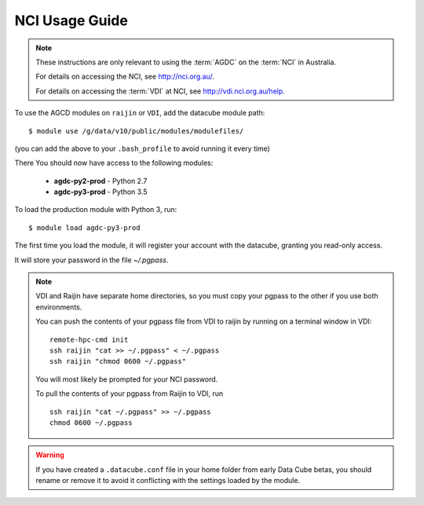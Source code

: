 .. highlight:: console

.. _nci_usage_guide:

NCI Usage Guide
===============

.. note::
    These instructions are only relevant to using the :term:`AGDC` on the :term:`NCI` in Australia.

    For details on accessing the NCI, see http://nci.org.au/.

    For details on accessing the :term:`VDI` at NCI, see http://vdi.nci.org.au/help.

To use the AGCD modules on ``raijin`` or ``VDI``, add the datacube module path::

    $ module use /g/data/v10/public/modules/modulefiles/

(you can add the above to your ``.bash_profile`` to avoid running it every time)

There
You should now have access to the following modules:

 * **agdc-py2-prod** - Python 2.7
 * **agdc-py3-prod** - Python 3.5

To load the production module with Python 3, run::

    $ module load agdc-py3-prod

The first time you load the module, it will register your account with the datacube, granting you read-only access.

It will store your password in the file `~/.pgpass`.

.. note::
    VDI and Raijin have separate home directories, so you must copy your pgpass to the other if
    you use both environments.

    You can push the contents of your pgpass file from VDI to raijin by running on a terminal window in VDI::

        remote-hpc-cmd init
        ssh raijin "cat >> ~/.pgpass" < ~/.pgpass
        ssh raijin "chmod 0600 ~/.pgpass"


    You will most likely be prompted for your NCI password.

    To pull the contents of your pgpass from Raijin to VDI, run ::

        ssh raijin "cat ~/.pgpass" >> ~/.pgpass
        chmod 0600 ~/.pgpass

.. warning::
    If you have created a ``.datacube.conf`` file in your home folder from early Data Cube betas, you should rename or remove it
    to avoid it conflicting with the settings loaded by the module.
